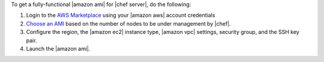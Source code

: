 .. The contents of this file are included in multiple topics.
.. This file should not be changed in a way that hinders its ability to appear in multiple documentation sets.


To get a fully-functional |amazon ami| for |chef server|, do the following:

#. Login to the `AWS Marketplace <https://aws.amazon.com/marketplace>`__ using your |amazon aws| account credentials
#. `Choose an AMI <https://aws.amazon.com/marketplace/seller-profile/ref=dtl_pcp_sold_by?ie=UTF8&id=e7b7691e-634a-4d35-b729-a8b576175e8c>`__ based on the number of nodes to be under management by |chef|.
#. Configure the region, the |amazon ec2| instance type, |amazon vpc| settings, security group, and the SSH key pair.
#. Launch the |amazon ami|.
